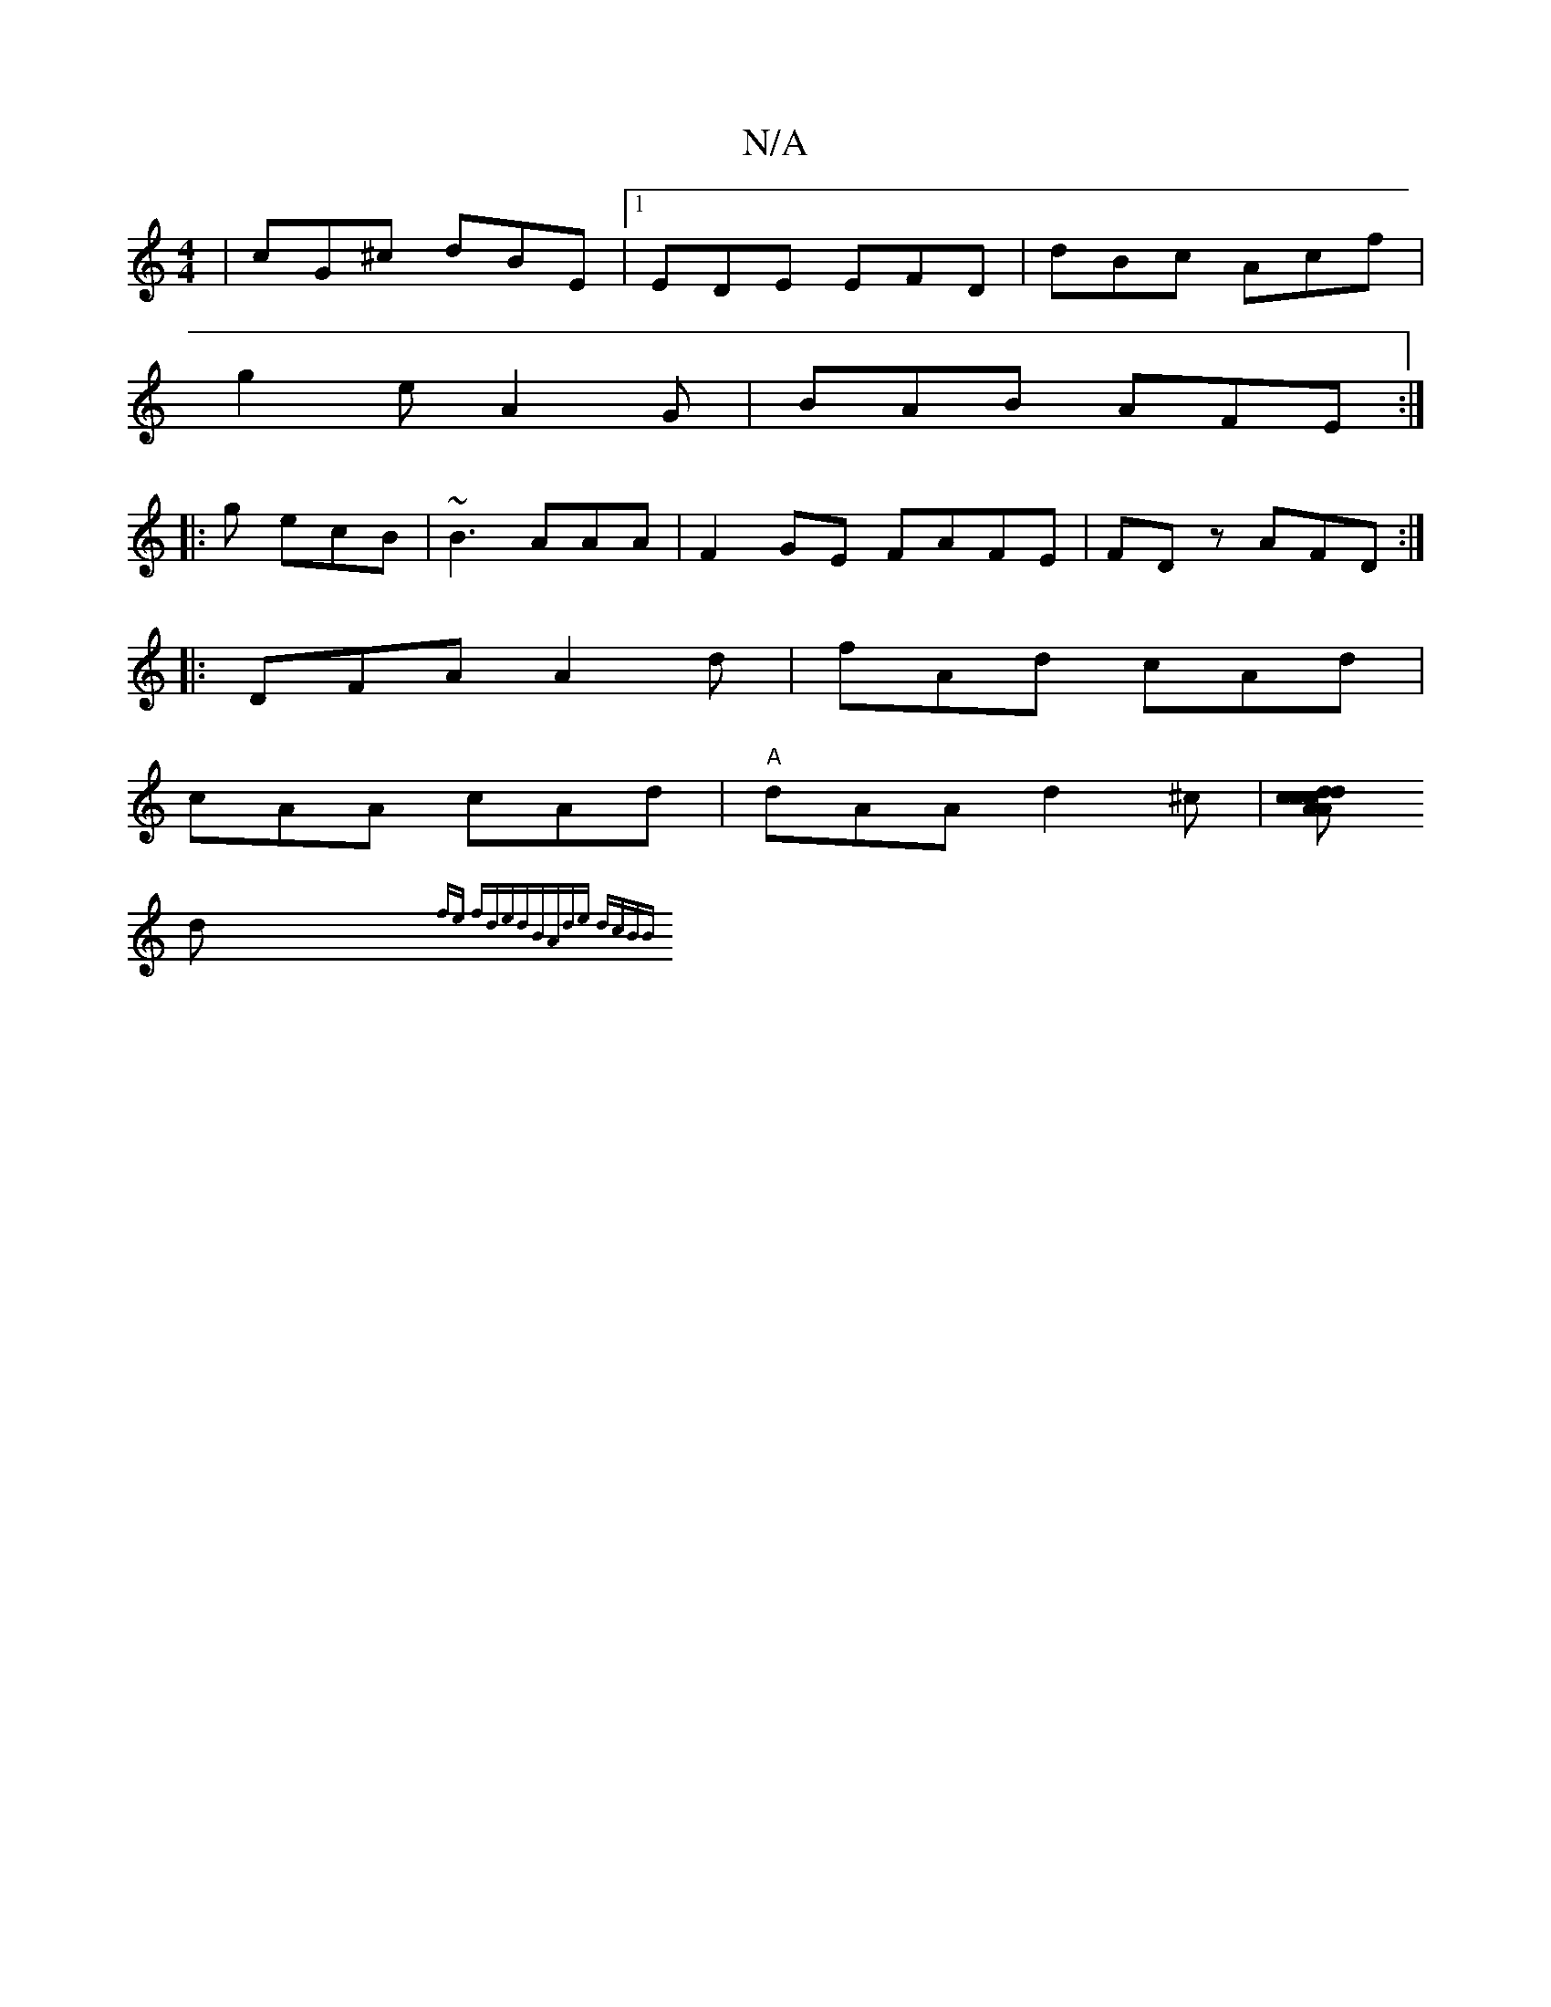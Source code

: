 X:1
T:N/A
M:4/4
R:N/A
K:Cmajor
|cG^c dBE |1 EDE EFD|dBc Acf|
g2e A2G | BAB AFE :|
|: g ecB|~B3 AAA|F2 GE FAFE|FDz AFD:|
|: DFA A2d | fAd cAd|
cAA cAd|"A"dAA d2 ^c|[cAAc d2c|dcd fBd|dce dB=c |cde cdA|"D"f2 dB |
d{fe fded|BAde dcBB |